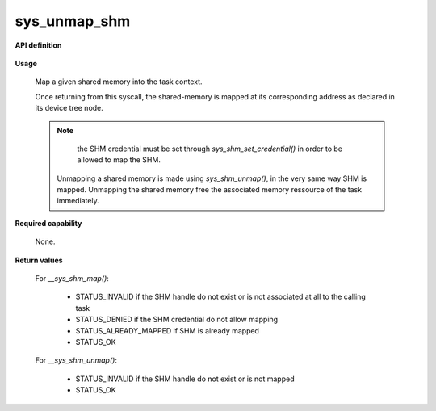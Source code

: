 sys_unmap_shm
"""""""""""""

**API definition**

   .. code-block:: c
      :caption: C UAPI for device mapping syscall

      enum Status __sys_map_shm(shmh_t shm);
      enum Status __sys_unmap_shm(shmh_t shm);

**Usage**

   Map a given shared memory into the task context.

   Once returning from this syscall, the shared-memory is mapped at its corresponding
   address as declared in its device tree node.

   .. code-block:: C
      :linenos:
      :caption: sample bare usage of sys_map_shm

      enum Status res = STATUS_INVALID;
      shmh_t shm;
      uint32_t shm_label = 0xf00UL;

      if (__sys_get_shmhandle(shm_label) != STATUS_OK) {
         // [...]
      }
      res = __sys_map_shm(shm_label);

   .. note::
      the SHM credential must be set through `sys_shm_set_credential()` in order to be allowed to map the SHM.

    Unmapping a shared memory is made using `sys_shm_unmap()`, in the very same way SHM is mapped.
    Unmapping the shared memory free the associated memory ressource of the task immediately.

**Required capability**

   None.

**Return values**

   For `__sys_shm_map()`:

      * STATUS_INVALID if the SHM handle do not exist or is not associated at all to the calling task
      * STATUS_DENIED if the SHM credential do not allow mapping
      * STATUS_ALREADY_MAPPED if SHM is already mapped
      * STATUS_OK

   For `__sys_shm_unmap()`:

      * STATUS_INVALID if the SHM handle do not exist or is not mapped
      * STATUS_OK
